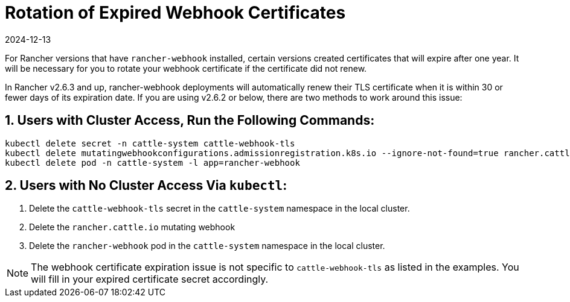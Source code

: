 = Rotation of Expired Webhook Certificates
:page-languages: [en, zh]
:revdate: 2024-12-13
:page-revdate: {revdate}

For Rancher versions that have `rancher-webhook` installed, certain versions created certificates that will expire after one year. It will be necessary for you to rotate your webhook certificate if the certificate did not renew.

In Rancher v2.6.3 and up, rancher-webhook deployments will automatically renew their TLS certificate when it is within 30 or fewer days of its expiration date. If you are using v2.6.2 or below, there are two methods to work around this issue:

== 1. Users with Cluster Access, Run the Following Commands:

----
kubectl delete secret -n cattle-system cattle-webhook-tls
kubectl delete mutatingwebhookconfigurations.admissionregistration.k8s.io --ignore-not-found=true rancher.cattle.io
kubectl delete pod -n cattle-system -l app=rancher-webhook
----

== 2. Users with No Cluster Access Via `kubectl`:

. Delete the `cattle-webhook-tls` secret in the `cattle-system` namespace in the local cluster.
. Delete the `rancher.cattle.io` mutating webhook
. Delete the `rancher-webhook` pod in the `cattle-system` namespace in the local cluster.

[NOTE]
====

The webhook certificate expiration issue is not specific to `cattle-webhook-tls` as listed in the examples. You will fill in your expired certificate secret accordingly.
====

